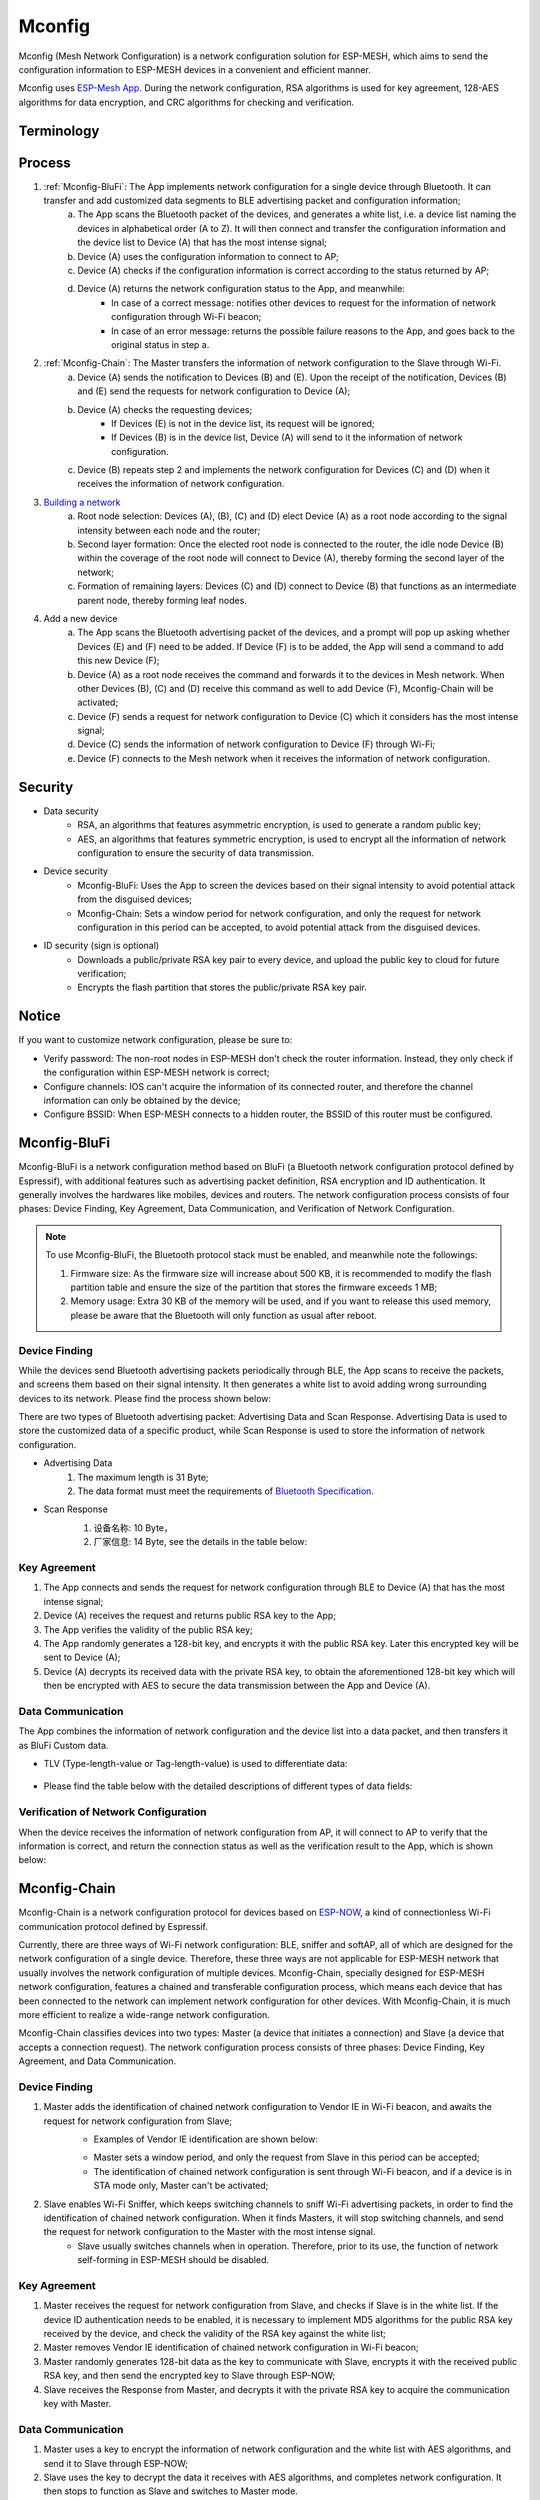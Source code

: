 Mconfig
=========

Mconfig (Mesh Network Configuration) is a network configuration solution for ESP-MESH, which aims to send the configuration information to ESP-MESH devices in a convenient and efficient manner.

Mconfig uses `ESP-Mesh App <https://github.com/EspressifApp/Esp32MeshForAndroid/raw/master/release/mesh.apk>`_. During the network configuration, RSA algorithms is used for key agreement, 128-AES algorithms for data encryption, and CRC algorithms for checking and verification.

Terminology
----

.. image:: http://static.zybuluo.com/zzc/5bhlouom9u52ciclpkmk6ys4/Selection_357.png


Process
---------

.. image:: http://static.zybuluo.com/zzc/81wfetbemid0wnruynzn3oox/image.png

1. :ref:`Mconfig-BluFi`: The App implements network configuration for a single device through Bluetooth. It can transfer and add customized data segments to BLE advertising packet and configuration information;
    a. The App scans the Bluetooth packet of the devices, and generates a white list, i.e. a device list naming the devices in alphabetical order (A to Z). It will then connect and transfer the configuration information and the device list to Device (A) that has the most intense signal; 
    b. Device (A) uses the configuration information to connect to AP;
    c. Device (A) checks if the configuration information is correct according to the status returned by AP;
    d. Device (A) returns the network configuration status to the App, and meanwhile:
        - In case of a correct message: notifies other devices to request for the information of network configuration through Wi-Fi beacon;
        - In case of an error message: returns the possible failure reasons to the App, and goes back to the original status in step a.

2. :ref:`Mconfig-Chain`: The Master transfers the information of network configuration to the Slave through Wi-Fi.
    a. Device (A) sends the notification to Devices (B) and (E). Upon the receipt of the notification, Devices (B) and (E) send the requests for network configuration to Device (A);
    b. Device (A) checks the requesting devices;
        - If Devices (E) is not in the device list, its request will be ignored;
        - If Devices (B) is in the device list, Device (A) will send to it the information of network configuration.
    c. Device (B) repeats step 2 and implements the network configuration for Devices (C) and (D) when it receives the information of network configuration.

3. `Building a network <https://docs.espressif.com/projects/esp-idf/zh_CN/latest/api-guides/mesh.html#building-a-network>`_
    a. Root node selection: Devices (A), (B), (C) and (D) elect Device (A) as a root node according to the signal intensity between each node and the router;
    b. Second layer formation: Once the elected root node is connected to the router, the idle node Device (B) within the coverage of the root node will connect to Device (A), thereby forming the second layer of the network;
    c. Formation of remaining layers: Devices (C) and (D) connect to Device (B) that functions as an intermediate parent node, thereby forming leaf nodes.

4. Add a new device
    a. The App scans the Bluetooth advertising packet of the devices, and a prompt will pop up asking whether Devices (E) and (F) need to be added. If Device (F) is to be added, the App will send a command to add this new Device (F); 
    b. Device (A) as a root node receives the command and forwards it to the devices in Mesh network. When other Devices (B), (C) and (D) receive this command as well to add Device (F), Mconfig-Chain will be activated;
    c. Device (F) sends a request for network configuration to Device (C) which it considers has the most intense signal; 
    d. Device (C) sends the information of network configuration to Device (F) through Wi-Fi;
    e. Device (F) connects to the Mesh network when it receives the information of network configuration.

Security
---------

- Data security
    - RSA, an algorithms that features asymmetric encryption, is used to generate a random public key;
    - AES, an algorithms that features symmetric encryption, is used to encrypt all the information of network configuration to ensure the security of data transmission.

- Device security
    - Mconfig-BluFi: Uses the App to screen the devices based on their signal intensity to avoid potential attack from the disguised devices;
    - Mconfig-Chain: Sets a window period for network configuration, and only the request for network configuration in this period can be accepted, to avoid potential attack from the disguised devices.

- ID security (sign is optional)
    - Downloads a public/private RSA key pair to every device, and upload the public key to cloud for future verification;
    - Encrypts the flash partition that stores the public/private RSA key pair.

Notice
---------

If you want to customize network configuration, please be sure to:

- Verify password: The non-root nodes in ESP-MESH don't check the router information. Instead, they only check if the configuration within ESP-MESH network is correct;
- Configure channels: IOS can't acquire the information of its connected router, and therefore the channel information can only be obtained by the device;
- Configure BSSID: When ESP-MESH connects to a hidden router, the BSSID of this router must be configured.

.. ---------------------- Mconfig-BluFi --------------------------

.. _Mconfig-BluFi:

Mconfig-BluFi
--------------

Mconfig-BluFi is a network configuration method based on BluFi (a Bluetooth network configuration protocol defined by Espressif), with additional features such as advertising packet definition, RSA encryption and ID authentication. It generally involves the hardwares like mobiles, devices and routers. The network configuration process consists of four phases: Device Finding, Key Agreement, Data Communication, and Verification of Network Configuration.

.. image:: http://static.zybuluo.com/zzc/ebd1cbmlresw0lf7joffggeu/image.png

.. note::

    To use Mconfig-BluFi, the Bluetooth protocol stack must be enabled, and meanwhile note the followings:

    1. Firmware size: As the firmware size will increase about 500 KB, it is recommended to modify the flash partition table and ensure the size of the partition that stores the firmware exceeds 1 MB;
    2. Memory usage: Extra 30 KB of the memory will be used, and if you want to release this used memory, please be aware that the Bluetooth will only function as usual after reboot.


Device Finding
^^^^^^^^^

While the devices send Bluetooth advertising packets periodically through BLE, the App scans to receive the packets, and screens them based on their signal intensity. It then generates a white list to avoid adding wrong surrounding devices to its network. Please find the process shown below:

.. image:: http://static.zybuluo.com/zzc/780b7i6txyn8kkzyw3qqm77j/image.png

There are two types of Bluetooth advertising packet: Advertising Data and Scan Response. Advertising Data is used to store the customized data of a specific product, while Scan Response is used to store the information of network configuration.

- Advertising Data
    1. The maximum length is 31 Byte;
    2. The data format must meet the requirements of `Bluetooth Specification <https://www.libelium.com/forum/libelium_files/bt4_core_spec_adv_data_reference.pdf>`_.

- Scan Response
    1. 设备名称: 10 Byte，
    2. 厂家信息: 14 Byte, see the details in the table below:

    .. image:: http://static.zybuluo.com/zzc/ojeghgxxxw46najfmcy9lc3l/Selection_356.png

Key Agreement
^^^^^^^^^

1. The App connects and sends the request for network configuration through BLE to Device (A) that has the most intense signal;
2. Device (A) receives the request and returns public RSA key to the App;
3. The App verifies the validity of the public RSA key;
4. The App randomly generates a 128-bit key, and encrypts it with the  public RSA key. Later this encrypted key will be sent to Device (A);
5. Device (A) decrypts its received data with the private RSA key, to obtain the aforementioned 128-bit key which will then be encrypted with AES to secure the data transmission between the App and Device (A).

Data Communication
^^^^^^^^^

The App combines the information of network configuration and the device list into a data packet, and then transfers it as BluFi Custom data.

- TLV (Type-length-value or Tag-length-value) is used to differentiate data:

    .. image:: http://static.zybuluo.com/zzc/oux6p8ap5jo3sgdurd74w8ik/Selection_359.png

- Please find the table below with the detailed descriptions of different types of data fields:
    .. image:: http://static.zybuluo.com/zzc/rmk4xn2y8o9xmvm1a0084htn/image.png

Verification of Network Configuration
^^^^^^^^^

When the device receives the information of network configuration from AP, it will connect to AP to verify that the information is correct, and return the connection status as well as the verification result to the App, which is shown below:

.. image:: http://static.zybuluo.com/zzc/jwpvk0a5dree9ikk2baq5wpx/image.png

.. ---------------------- Mconfig-Chain --------------------------

.. _Mconfig-Chain:

Mconfig-Chain
--------------

Mconfig-Chain is a network configuration protocol for devices based on `ESP-NOW <https://docs.espressif.com/projects/esp-idf/zh_CN/latest/api-reference/wifi/esp_now.html?highlight=espnow>`_, a kind of connectionless Wi-Fi communication protocol defined by Espressif.

Currently, there are three ways of Wi-Fi network configuration: BLE, sniffer and softAP, all of which are designed for the network configuration of a single device. Therefore, these three ways are not applicable for ESP-MESH network that usually involves the network configuration of multiple devices. Mconfig-Chain, specially designed for ESP-MESH network configuration, features a chained and transferable configuration process, which means each device that has been connected to the network can implement network configuration for other devices. With Mconfig-Chain, it is much more efficient to realize a wide-range network configuration.

Mconfig-Chain classifies devices into two types: Master (a device that initiates a connection) and Slave (a device that accepts a connection request). The network configuration process consists of three phases: Device Finding, Key Agreement, and Data Communication.

.. image:: http://static.zybuluo.com/zzc/fayq49vhvsjk7shvgq37qyp5/image.png

Device Finding
^^^^^^^^

1. Master adds the identification of chained network configuration to Vendor IE in Wi-Fi beacon, and awaits the request for network configuration from Slave;
    - Examples of Vendor IE identification are shown below:

    .. image:: http://static.zybuluo.com/zzc/2q1t2hfxem703lroc0s53udo/Selection_360.png

    - Master sets a window period, and only the request from Slave in this period can be accepted;
    - The identification of chained network configuration is sent through Wi-Fi beacon, and if a device is in STA mode only, Master can't be activated;

2. Slave enables Wi-Fi Sniffer, which keeps switching channels to sniff Wi-Fi advertising packets, in order to find the identification of chained network configuration. When it finds Masters, it will stop switching channels, and send the request for network configuration to the Master with the most intense signal.
     - Slave usually switches channels when in operation. Therefore, prior to its use, the function of network self-forming in ESP-MESH should be disabled.

Key Agreement
^^^^^^^^^

1. Master receives the request for network configuration from Slave, and checks if Slave is in the white list. If the device ID authentication needs to be enabled, it is necessary to implement MD5 algorithms for the public RSA key received by the device, and check the validity of the RSA key against the white list;
2. Master removes Vendor IE identification of chained network configuration in Wi-Fi beacon;
3. Master randomly generates 128-bit data as the key to communicate with Slave, encrypts it with the received public RSA key, and then send the encrypted key to Slave through ESP-NOW;
4. Slave receives the Response from Master, and decrypts it with the private RSA key to acquire the communication key with Master.

Data Communication
^^^^^^^^^

1. Master uses a key to encrypt the information of network configuration and the white list with AES algorithms, and send it to Slave through ESP-NOW;
2. Slave uses the key to decrypt the data it receives with AES algorithms, and completes network configuration. It then stops to function as Slave and switches to Master mode.

.. Note::

     As ESP-NOW implements data encryption on the data link layer, it is recommended to use the identical key whenever encrypting a product, and the key should be written in flash or directly downloaded to the firmware.